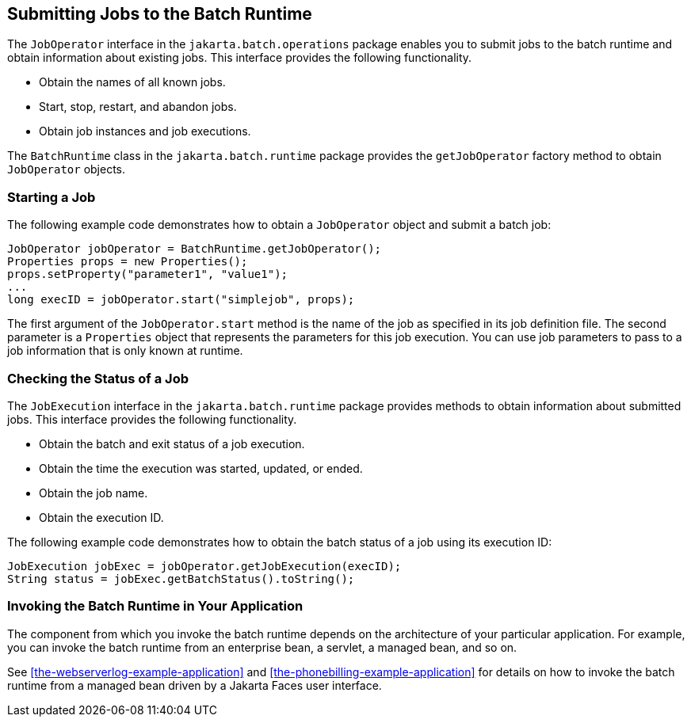 == Submitting Jobs to the Batch Runtime

The `JobOperator` interface in the `jakarta.batch.operations` package enables you to submit jobs to the batch runtime and obtain information about existing jobs.
This interface provides the following functionality.

* Obtain the names of all known jobs.

* Start, stop, restart, and abandon jobs.

* Obtain job instances and job executions.

The `BatchRuntime` class in the `jakarta.batch.runtime` package provides the `getJobOperator` factory method to obtain `JobOperator` objects.

=== Starting a Job

The following example code demonstrates how to obtain a `JobOperator` object and submit a batch job:

[source,java]
----
JobOperator jobOperator = BatchRuntime.getJobOperator();
Properties props = new Properties();
props.setProperty("parameter1", "value1");
...
long execID = jobOperator.start("simplejob", props);
----

The first argument of the `JobOperator.start` method is the name of the job as specified in its job definition file.
The second parameter is a `Properties` object that represents the parameters for this job execution.
You can use job parameters to pass to a job information that is only known at runtime.

=== Checking the Status of a Job

The `JobExecution` interface in the `jakarta.batch.runtime` package provides methods to obtain information about submitted jobs.
This interface provides the following functionality.

* Obtain the batch and exit status of a job execution.

* Obtain the time the execution was started, updated, or ended.

* Obtain the job name.

* Obtain the execution ID.

The following example code demonstrates how to obtain the batch status of a job using its execution ID:

[source,java]
----
JobExecution jobExec = jobOperator.getJobExecution(execID);
String status = jobExec.getBatchStatus().toString();
----

=== Invoking the Batch Runtime in Your Application

The component from which you invoke the batch runtime depends on the architecture of your particular application.
For example, you can invoke the batch runtime from an enterprise bean, a servlet, a managed bean, and so on.

See <<the-webserverlog-example-application>> and <<the-phonebilling-example-application>> for details on how to invoke the batch runtime from a managed bean driven by a Jakarta Faces user interface.
